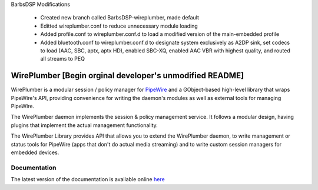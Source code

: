 BarbsDSP Modifications

  - Created new branch called BarbsDSP-wireplumber, made default
  - Editted wireplumber.conf to reduce unnecessary module loading
  - Added profile.conf to wireplumber.conf.d to load a modified version of the main-embedded profile
  - Added bluetooth.conf to wireplumber.conf.d to designate system exclusively as A2DP sink, set codecs to load (AAC, SBC, aptx, aptx HD), enabled SBC-XQ, enabled AAC VBR with highest quality, and routed all streams to PEQ

WirePlumber [Begin orginal developer's unmodified README]
==========================================================

.. image:: https://gitlab.freedesktop.org/pipewire/wireplumber/badges/master/pipeline.svg
   :alt: Pipeline status

.. image:: https://scan.coverity.com/projects/21488/badge.svg
   :alt: Coverity Scan Build Status

.. image:: https://img.shields.io/badge/license-MIT-green
   :alt: License

.. image:: https://img.shields.io/badge/dynamic/json?color=informational&label=tag&query=%24%5B0%5D.name&url=https%3A%2F%2Fgitlab.freedesktop.org%2Fapi%2Fv4%2Fprojects%2F2941%2Frepository%2Ftags
   :alt: Tag

WirePlumber is a modular session / policy manager for
`PipeWire <https://pipewire.org>`_ and a GObject-based high-level library
that wraps PipeWire's API, providing convenience for writing the daemon's
modules as well as external tools for managing PipeWire.

The WirePlumber daemon implements the session & policy management service.
It follows a modular design, having plugins that implement the actual
management functionality.

The WirePlumber Library provides API that allows you to extend the WirePlumber
daemon, to write management or status tools for PipeWire
(apps that don't do actual media streaming) and to write custom session managers
for embedded devices.

Documentation
-------------

The latest version of the documentation is available online
`here <https://pipewire.pages.freedesktop.org/wireplumber/>`_
